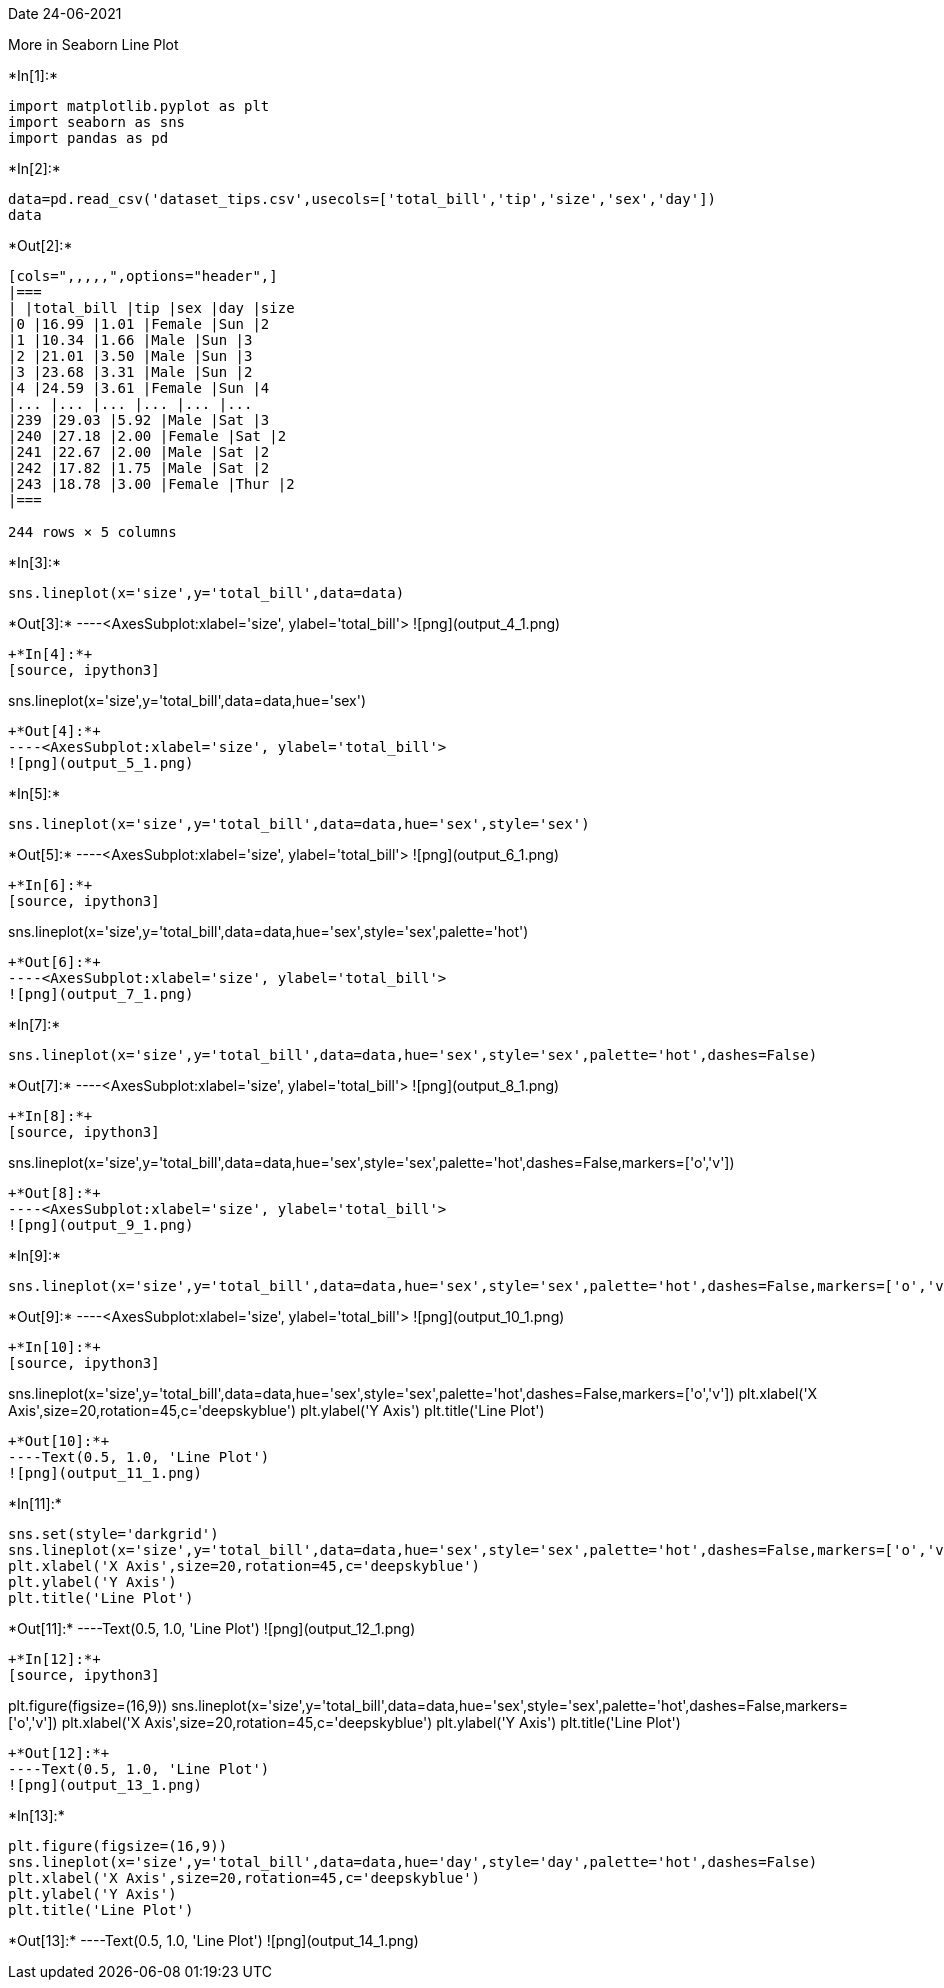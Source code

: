 Date 24-06-2021

More in Seaborn Line Plot


+*In[1]:*+
[source, ipython3]
----
import matplotlib.pyplot as plt
import seaborn as sns
import pandas as pd
----


+*In[2]:*+
[source, ipython3]
----
data=pd.read_csv('dataset_tips.csv',usecols=['total_bill','tip','size','sex','day'])
data
----


+*Out[2]:*+
----
[cols=",,,,,",options="header",]
|===
| |total_bill |tip |sex |day |size
|0 |16.99 |1.01 |Female |Sun |2
|1 |10.34 |1.66 |Male |Sun |3
|2 |21.01 |3.50 |Male |Sun |3
|3 |23.68 |3.31 |Male |Sun |2
|4 |24.59 |3.61 |Female |Sun |4
|... |... |... |... |... |...
|239 |29.03 |5.92 |Male |Sat |3
|240 |27.18 |2.00 |Female |Sat |2
|241 |22.67 |2.00 |Male |Sat |2
|242 |17.82 |1.75 |Male |Sat |2
|243 |18.78 |3.00 |Female |Thur |2
|===

244 rows × 5 columns
----


+*In[3]:*+
[source, ipython3]
----
sns.lineplot(x='size',y='total_bill',data=data)
----


+*Out[3]:*+
----<AxesSubplot:xlabel='size', ylabel='total_bill'>
![png](output_4_1.png)
----


+*In[4]:*+
[source, ipython3]
----
sns.lineplot(x='size',y='total_bill',data=data,hue='sex')
----


+*Out[4]:*+
----<AxesSubplot:xlabel='size', ylabel='total_bill'>
![png](output_5_1.png)
----


+*In[5]:*+
[source, ipython3]
----
sns.lineplot(x='size',y='total_bill',data=data,hue='sex',style='sex')
----


+*Out[5]:*+
----<AxesSubplot:xlabel='size', ylabel='total_bill'>
![png](output_6_1.png)
----


+*In[6]:*+
[source, ipython3]
----
sns.lineplot(x='size',y='total_bill',data=data,hue='sex',style='sex',palette='hot')
----


+*Out[6]:*+
----<AxesSubplot:xlabel='size', ylabel='total_bill'>
![png](output_7_1.png)
----


+*In[7]:*+
[source, ipython3]
----
sns.lineplot(x='size',y='total_bill',data=data,hue='sex',style='sex',palette='hot',dashes=False)
----


+*Out[7]:*+
----<AxesSubplot:xlabel='size', ylabel='total_bill'>
![png](output_8_1.png)
----


+*In[8]:*+
[source, ipython3]
----
sns.lineplot(x='size',y='total_bill',data=data,hue='sex',style='sex',palette='hot',dashes=False,markers=['o','v'])
----


+*Out[8]:*+
----<AxesSubplot:xlabel='size', ylabel='total_bill'>
![png](output_9_1.png)
----


+*In[9]:*+
[source, ipython3]
----
sns.lineplot(x='size',y='total_bill',data=data,hue='sex',style='sex',palette='hot',dashes=False,markers=['o','v'],legend=False)
----


+*Out[9]:*+
----<AxesSubplot:xlabel='size', ylabel='total_bill'>
![png](output_10_1.png)
----


+*In[10]:*+
[source, ipython3]
----
sns.lineplot(x='size',y='total_bill',data=data,hue='sex',style='sex',palette='hot',dashes=False,markers=['o','v'])
plt.xlabel('X Axis',size=20,rotation=45,c='deepskyblue')
plt.ylabel('Y Axis')
plt.title('Line Plot')
----


+*Out[10]:*+
----Text(0.5, 1.0, 'Line Plot')
![png](output_11_1.png)
----


+*In[11]:*+
[source, ipython3]
----
sns.set(style='darkgrid')
sns.lineplot(x='size',y='total_bill',data=data,hue='sex',style='sex',palette='hot',dashes=False,markers=['o','v'])
plt.xlabel('X Axis',size=20,rotation=45,c='deepskyblue')
plt.ylabel('Y Axis')
plt.title('Line Plot')
----


+*Out[11]:*+
----Text(0.5, 1.0, 'Line Plot')
![png](output_12_1.png)
----


+*In[12]:*+
[source, ipython3]
----
plt.figure(figsize=(16,9))
sns.lineplot(x='size',y='total_bill',data=data,hue='sex',style='sex',palette='hot',dashes=False,markers=['o','v'])
plt.xlabel('X Axis',size=20,rotation=45,c='deepskyblue')
plt.ylabel('Y Axis')
plt.title('Line Plot')
----


+*Out[12]:*+
----Text(0.5, 1.0, 'Line Plot')
![png](output_13_1.png)
----


+*In[13]:*+
[source, ipython3]
----
plt.figure(figsize=(16,9))
sns.lineplot(x='size',y='total_bill',data=data,hue='day',style='day',palette='hot',dashes=False)
plt.xlabel('X Axis',size=20,rotation=45,c='deepskyblue')
plt.ylabel('Y Axis')
plt.title('Line Plot')
----


+*Out[13]:*+
----Text(0.5, 1.0, 'Line Plot')
![png](output_14_1.png)
----

